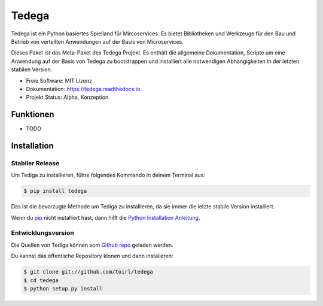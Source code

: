 ======
Tedega
======


.. .. image:: https://img.shields.io/pypi/v/tedega.svg
..         :target: https://pypi.python.org/pypi/tedega

.. .. image:: https://img.shields.io/travis/toirl/tedega.svg
..         :target: https://travis-ci.org/toirl/tedega

.. image:: https://readthedocs.org/projects/tedega/badge/?version=latest
        :target: https://tedega.readthedocs.io/en/latest/?badge=latest
        :alt: Documentation Status

.. .. image:: https://pyup.io/repos/github/toirl/tedega/shield.svg
..      :target: https://pyup.io/repos/github/toirl/tedega/
..      :alt: Updates


Tedega ist ein Python basiertes Spielland für Mircoservices. Es bietet
Bibliotheken und Werkzeuge für den Bau und Betrieb von verteilten Anwendungen
auf der Basis von Microservices.

Dieses Paket ist das Meta-Paket des Tedega Projekt. Es enthält die allgemeine
Dokumentation, Scripte um eine Anwendung auf der Basis von Tedega zu
bootstrappen und installiert alle notwendigen Abhängigkeiten in der letzten
stabilen Version.

* Freie Software: MIT Lizenz
* Dokumentation: https://tedega.readthedocs.io.
* Projekt Status: Alpha, Konzeption

Funktionen
----------

* TODO

.. highlight:: shell

Installation
------------

Stabiler Release
^^^^^^^^^^^^^^^^

Um Tediga zu installieren, führe folgendes Kommando in deinem Terminal
aus:

.. code-block:: console

    $ pip install tedega

Das ist die bevorzugte Methode um Tediga zu installieren, da sie immer die letzte stabile Version installiert.

Wenn du `pip`_ nicht installiert hast, dann hilft die `Python Installation Anleitung`_.

.. _pip: https://pip.pypa.io
.. _Python Installation Anleitung: http://docs.python-guide.org/en/latest/starting/installation/


Entwicklungsversion
^^^^^^^^^^^^^^^^^^^

Die Quellen von Tediga können vom `Github repo`_ geladen werden.

Du kannst das öffentliche Repository klonen und dann instalieren:

.. code-block:: console

    $ git clone git://github.com/toirl/tedega
    $ cd tedega
    $ python setup.py install

.. _Github repo: https://github.com/toirl/tedega
.. _tarball: https://github.com/toirl/tedega/tarball/master
